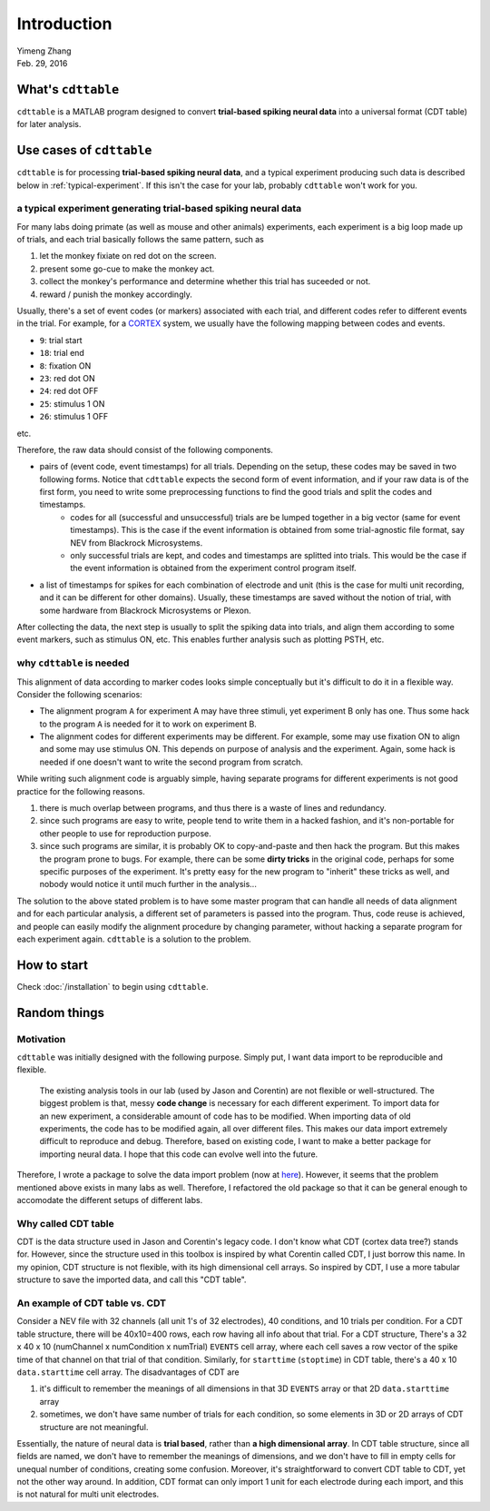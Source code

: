 ************
Introduction
************

| Yimeng Zhang
| Feb. 29, 2016


What's ``cdttable``
===================

``cdttable`` is a MATLAB program designed to convert **trial-based spiking neural data** into a universal format (CDT table) for later analysis.


Use cases of ``cdttable``
=========================

``cdttable`` is for processing **trial-based spiking neural data**, and a typical experiment producing such data is described below in :ref:`typical-experiment`. If this isn't the case for your lab, probably ``cdttable`` won't work for you.

.. _typical-experiment:

a typical experiment generating **trial-based spiking neural data**
-------------------------------------------------------------------

For many labs doing primate (as well as mouse and other animals) experiments, each experiment is a big loop made up of trials, and each trial basically follows the same pattern, such as

#. let the monkey fixiate on red dot on the screen.
#. present some go-cue to make the monkey act.
#. collect the monkey's performance and determine whether this trial has suceeded or not.
#. reward / punish the monkey accordingly.

Usually, there's a set of event codes (or markers) associated with each trial, and different codes refer to different events in the trial. For example, for a `CORTEX <http://www.nimh.nih.gov/labs-at-nimh/research-areas/clinics-and-labs/ln/shn/software-projects.shtml>`_ system, we usually have the following mapping between codes and events.

* ``9``: trial start
* ``18``: trial end
* ``8``: fixation ON
* ``23``: red dot ON
* ``24``: red dot OFF
* ``25``: stimulus 1 ON
* ``26``: stimulus 1 OFF

etc.

Therefore, the raw data should consist of the following components.

* pairs of (event code, event timestamps) for all trials. Depending on the setup, these codes may be saved in two following forms. Notice that ``cdttable`` expects the second form of event information, and if your raw data is of the first form, you need to write some preprocessing functions to find the good trials and split the codes and timestamps.
    * codes for all (successful and unsuccessful) trials are be lumped together in a big vector (same for event timestamps). This is the case if the event information is obtained from some trial-agnostic file format, say NEV from Blackrock Microsystems.
    * only successful trials are kept, and codes and timestamps are splitted into trials. This would be the case if the event information is obtained from the experiment control program itself.
* a list of timestamps for spikes for each combination of electrode and unit (this is the case for multi unit recording, and it can be different for other domains). Usually, these timestamps are saved without the notion of trial, with some hardware from Blackrock Microsystems or Plexon.

After collecting the data, the next step is usually to split the spiking data into trials, and align them according to some event markers, such as stimulus ON, etc. This enables further analysis such as plotting PSTH, etc.


why ``cdttable`` is needed
--------------------------
This alignment of data according to marker codes looks simple conceptually but it's difficult to do it in a flexible way. Consider the following scenarios:

* The alignment program ``A`` for experiment A may have three stimuli, yet experiment B only has one. Thus some hack to the program ``A`` is needed for it to work on experiment B.
* The alignment codes for different experiments may be different. For example, some may use fixation ON to align and some may use stimulus ON. This depends on purpose of analysis and the experiment. Again, some hack is needed if one doesn't want to write the second program from scratch.

While writing such alignment code is arguably simple, having separate programs for different experiments is not good practice for the following reasons.

#. there is much overlap between programs, and thus there is a waste of lines and redundancy.
#. since such programs are easy to write, people tend to write them in a hacked fashion, and it's non-portable for other people to use for reproduction purpose.
#. since such programs are similar, it is probably OK to copy-and-paste and then hack the program. But this makes the program prone to bugs. For example, there can be some **dirty tricks** in the original code, perhaps for some specific purposes of the experiment. It's pretty easy for the new program to "inherit" these tricks as well, and nobody would notice it until much further in the analysis...


The solution to the above stated problem is to have some master program that can handle all needs of data alignment and for each particular analysis, a different set of parameters is passed into the program. Thus, code reuse is achieved, and people can easily modify the alignment procedure by changing parameter, without hacking a separate program for each experiment again. ``cdttable`` is a solution to the problem.


How to start
============
Check :doc:`/installation` to begin using ``cdttable``.


Random things
=============


Motivation
----------

``cdttable`` was initially designed with the following purpose. Simply put, I want data import to be reproducible and flexible.

    The existing analysis tools in our lab (used by Jason and Corentin) are not flexible or well-structured. The biggest problem is that, messy **code change** is necessary for each different experiment. To import data for an new experiment, a considerable amount of code has to be modified. When importing data of old experiments, the code has to be modified again, all over different files. This makes our data import extremely difficult to reproduce and debug. Therefore, based on existing code, I want to make a better package for importing neural data. I hope that this code can evolve well into the future.

Therefore, I wrote a package to solve the data import problem (now at `here <https://github.com/leelabcnbc/yimeng_neural_analysis_toolbox/>`_). However, it seems that the problem mentioned above exists in many labs as well. Therefore, I refactored the old package so that it can be general enough to accomodate the different setups of different labs.



Why called CDT table
--------------------

CDT is the data structure used in Jason and Corentin's legacy code. I don't know what CDT (cortex data tree?) stands for. However, since the structure used in this toolbox is inspired by what Corentin called CDT, I just borrow this name. In my opinion, CDT structure is not flexible, with its high dimensional cell arrays. So inspired by CDT, I use a more tabular structure to save the imported data, and call this "CDT table".




An example of CDT table vs. CDT
-------------------------------


Consider a NEV file with 32 channels (all unit 1's of 32 electrodes), 40 conditions, and 10 trials per condition. For a CDT table structure, there will be 40x10=400 rows, each row having all info about that trial. For a CDT structure, There's a 32 x 40 x 10 (numChannel x numCondition x numTrial) ``EVENTS`` cell array, where each cell saves a row vector of the spike time of that channel on that trial of that condition. Similarly, for ``starttime`` (``stoptime``) in CDT table, there's a 40 x 10 ``data.starttime`` cell array. The disadvantages of CDT are


1. it's difficult to remember the meanings of all dimensions in that 3D ``EVENTS`` array or that 2D ``data.starttime`` array
2. sometimes, we don't have same number of trials for each condition, so some elements in 3D or 2D arrays of CDT structure are not meaningful.

Essentially, the nature of neural data is **trial based**, rather than **a high dimensional array**. In CDT table structure, since all fields are named, we don't have to remember the meanings of dimensions, and we don't have to fill in empty cells for unequal number of conditions, creating some confusion. Moreover, it's straightforward to convert CDT table to CDT, yet not the other way around. In addition, CDT format can only import 1 unit for each electrode during each import, and this is not natural for multi unit electrodes.
